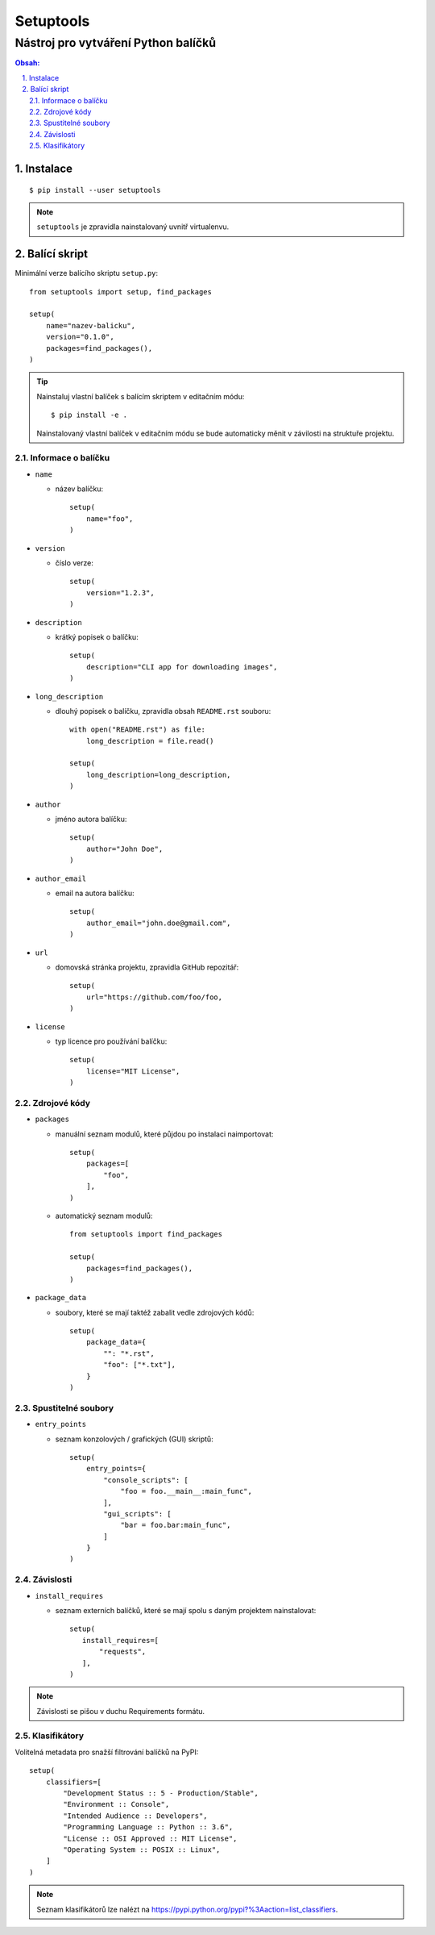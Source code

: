 ============
 Setuptools
============
--------------------------------------
 Nástroj pro vytváření Python balíčků
--------------------------------------

.. contents:: Obsah:

.. sectnum::
   :depth: 3
   :suffix: .

Instalace
=========

::

   $ pip install --user setuptools

.. note::

   ``setuptools`` je zpravidla nainstalovaný uvnitř virtualenvu.

Balící skript
=============

Minimální verze balícího skriptu ``setup.py``::

   from setuptools import setup, find_packages

   setup(
       name="nazev-balicku",
       version="0.1.0",
       packages=find_packages(),
   )

.. tip::

   Nainstaluj vlastní balíček s balícím skriptem v editačním módu::

      $ pip install -e .

   Nainstalovaný vlastní balíček v editačním módu se bude automaticky měnit v
   závilosti na struktuře projektu.

Informace o balíčku
-------------------

* ``name``

  * název balíčku::

       setup(
           name="foo",
       )

* ``version``

  * číslo verze::

       setup(
           version="1.2.3",
       )

* ``description``

  * krátký popisek o balíčku::

       setup(
           description="CLI app for downloading images",
       )

* ``long_description``

  * dlouhý popisek o balíčku, zpravidla obsah ``README.rst`` souboru::

       with open("README.rst") as file:
           long_description = file.read()

       setup(
           long_description=long_description,
       )

* ``author``

  * jméno autora balíčku::

       setup(
           author="John Doe",
       )

* ``author_email``

  * email na autora balíčku::

       setup(
           author_email="john.doe@gmail.com",
       )

* ``url``

  * domovská stránka projektu, zpravidla GitHub repozitář::

       setup(
           url="https://github.com/foo/foo,
       )

* ``license``

  * typ licence pro používání balíčku::

       setup(
           license="MIT License",
       )

Zdrojové kódy
-------------

* ``packages``

  * manuální seznam modulů, které půjdou po instalaci naimportovat::

       setup(
           packages=[
               "foo",
           ],
       )

  * automatický seznam modulů::

       from setuptools import find_packages

       setup(
           packages=find_packages(),
       )

* ``package_data``

  * soubory, které se mají taktéž zabalit vedle zdrojových kódů::

       setup(
           package_data={
               "": "*.rst",
               "foo": ["*.txt"],
           }
       )

Spustitelné soubory
-------------------

* ``entry_points``

  * seznam konzolových / grafických (GUI) skriptů::

       setup(
           entry_points={
               "console_scripts": [
                   "foo = foo.__main__:main_func",
               ],
               "gui_scripts": [
                   "bar = foo.bar:main_func",
               ]
           }
       )

Závislosti
----------

* ``install_requires``

  * seznam externích balíčků, které se mají spolu s daným projektem
    nainstalovat::

       setup(
          install_requires=[
              "requests",
          ],
       )

.. note::

   Závislosti se pišou v duchu Requirements formátu.

Klasifikátory
-------------

Volitelná metadata pro snažší filtrování balíčků na PyPI::

   setup(
       classifiers=[
           "Development Status :: 5 - Production/Stable",
           "Environment :: Console",
           "Intended Audience :: Developers",
           "Programming Language :: Python :: 3.6",
           "License :: OSI Approved :: MIT License",
           "Operating System :: POSIX :: Linux",
       ]
   )

.. note::

   Seznam klasifikátorů lze nalézt na
   https://pypi.python.org/pypi?%3Aaction=list_classifiers.
